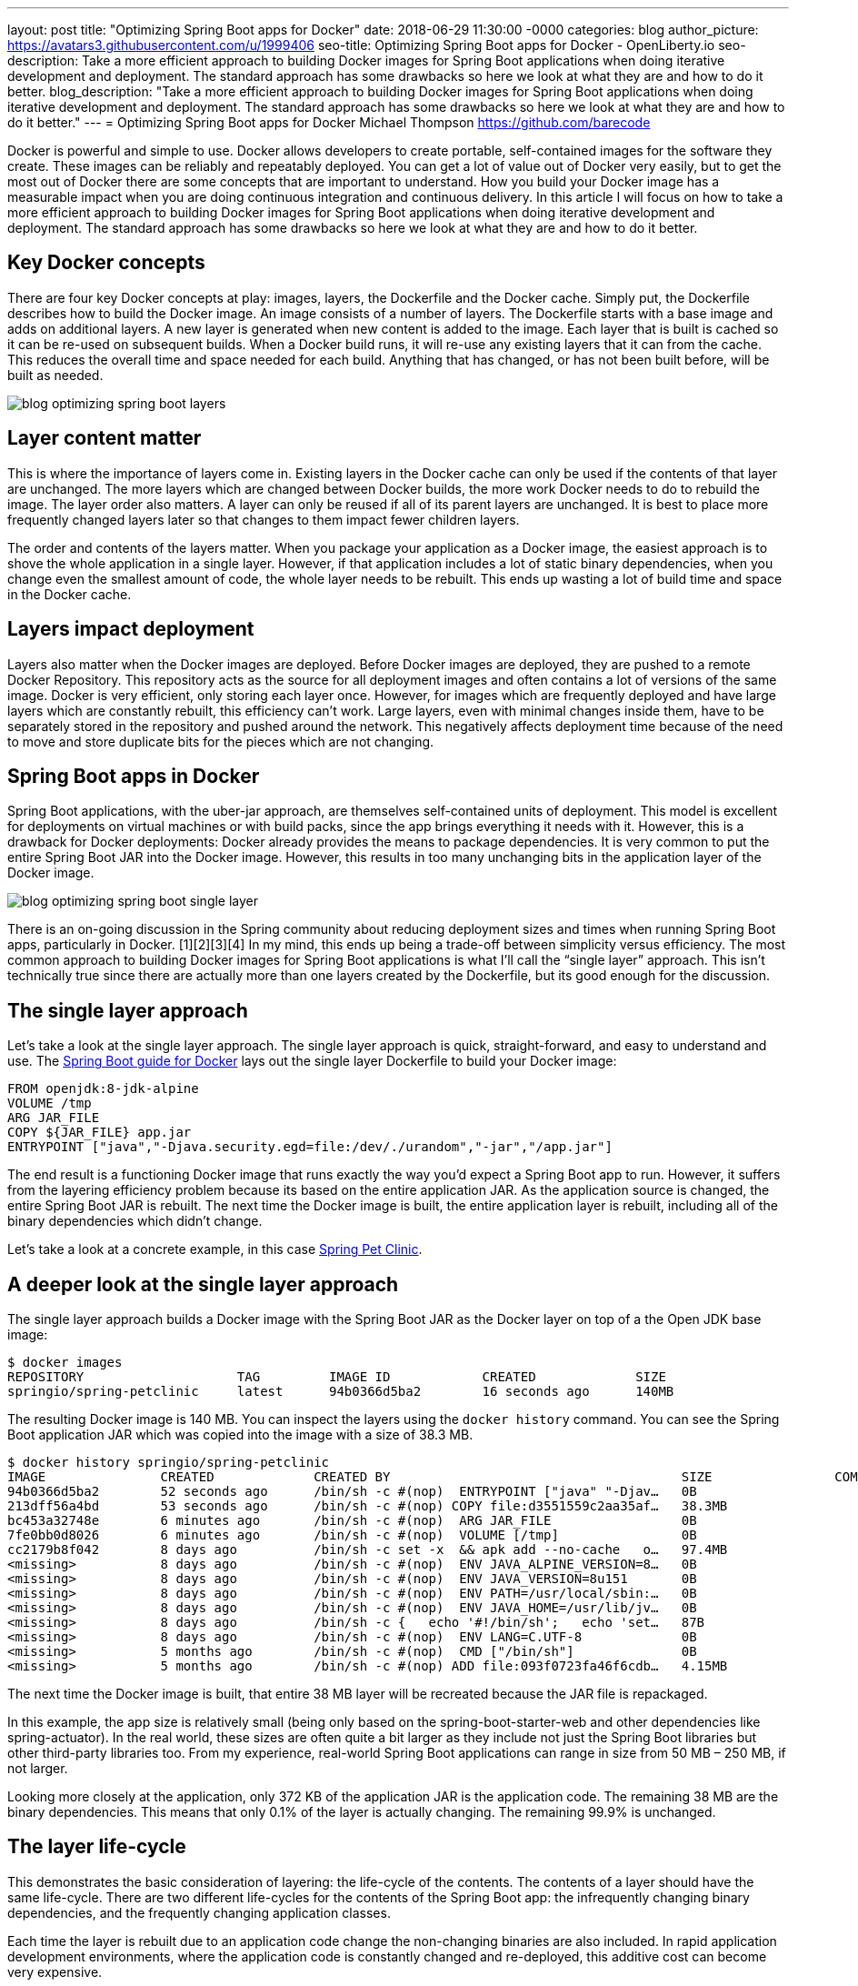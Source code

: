 ---
layout: post
title: "Optimizing Spring Boot apps for Docker"
date:   2018-06-29 11:30:00 -0000
categories: blog
author_picture: https://avatars3.githubusercontent.com/u/1999406
seo-title: Optimizing Spring Boot apps for Docker - OpenLiberty.io
seo-description: Take a more efficient approach to building Docker images for Spring Boot applications when doing iterative development and deployment. The standard approach has some drawbacks so here we look at what they are and how to do it better.
blog_description: "Take a more efficient approach to building Docker images for Spring Boot applications when doing iterative development and deployment. The standard approach has some drawbacks so here we look at what they are and how to do it better."
---
= Optimizing Spring Boot apps for Docker
Michael Thompson <https://github.com/barecode>

Docker is powerful and simple to use.
Docker allows developers to create portable, self-contained images for the software they create.
These images can be reliably and repeatably deployed.
You can get a lot of value out of Docker very easily, but to get the most out of Docker there are some concepts that are important to understand.
How you build your Docker image has a measurable impact when you are doing continuous integration and continuous delivery.
In this article I will focus on how to take a more efficient approach to building Docker images for Spring Boot applications when doing iterative development and deployment.
The standard approach has some drawbacks so here we look at what they are and how to do it better.

== Key Docker concepts
There are four key Docker concepts at play: images, layers, the Dockerfile and the Docker cache.
Simply put, the Dockerfile describes how to build the Docker image.
An image consists of a number of layers.
The Dockerfile starts with a base image and adds on additional layers.
A new layer is generated when new content is added to the image.
Each layer that is built is cached so it can be re-used on subsequent builds.
When a Docker build runs, it will re-use any existing layers that it can from the cache.
This reduces the overall time and space needed for each build.
Anything that has changed, or has not been built before, will be built as needed.

image::/img/blog/blog_optimizing_spring_boot_layers.png[align="center",Diagram of a generic example of a Docker image, built form a Dockerfile.]

== Layer content matter
This is where the importance of layers come in.
Existing layers in the Docker cache can only be used if the contents of that layer are unchanged.
The more layers which are changed between Docker builds, the more work Docker needs to do to rebuild the image.
The layer order also matters.
A layer can only be reused if all of its parent layers are unchanged.
It is best to place more frequently changed layers later so that changes to them impact fewer children layers.

The order and contents of the layers matter.
When you package your application as a Docker image, the easiest approach is to shove the whole application in a single layer.
However, if that application includes a lot of static binary dependencies, when you change even the smallest amount of code, the whole layer needs to be rebuilt.
This ends up wasting a lot of build time and space in the Docker cache.

== Layers impact deployment
Layers also matter when the Docker images are deployed.
Before Docker images are deployed, they are pushed to a remote Docker Repository.
This repository acts as the source for all deployment images and often contains a lot of versions of the same image.
Docker is very efficient, only storing each layer once.
However, for images which are frequently deployed and have large layers which are constantly rebuilt, this efficiency can't work.
Large layers, even with minimal changes inside them,  have to be separately stored in the repository and pushed around the network.
This negatively affects deployment time because of the need to move and store duplicate bits for the pieces which are not changing. 

== Spring Boot apps in Docker
Spring Boot applications, with the uber-jar approach, are themselves self-contained units of deployment.
This model is excellent for deployments on virtual machines or with build packs, since the app brings everything it needs with it.
However, this is a drawback for Docker deployments: Docker already provides the means to package dependencies.
It is very common to put the entire Spring Boot JAR into the Docker image.
However, this results in too many unchanging bits in the application layer of the Docker image.

image::/img/blog/blog_optimizing_spring_boot_single_layer.png[align="center",Diagram of a single layer Docker image for a Spring Boot application.]

There is an on-going discussion in the Spring community about reducing deployment sizes and times when running Spring Boot apps, particularly in Docker. [1][2][3][4]
In my mind, this ends up being a trade-off between simplicity versus efficiency.
The most common approach to building Docker images for Spring Boot applications is what I’ll call the “single layer” approach.
This isn’t technically true since there are actually more than one layers created by the Dockerfile, but its good enough for the discussion.


== The single layer approach
Let's take a look at the single layer approach.
The single layer approach is quick, straight-forward, and easy to understand and use.
The https://github.com/spring-guides/gs-spring-boot-docker[Spring Boot guide for Docker] lays out the single layer Dockerfile to build your Docker image:

----
FROM openjdk:8-jdk-alpine
VOLUME /tmp
ARG JAR_FILE
COPY ${JAR_FILE} app.jar
ENTRYPOINT ["java","-Djava.security.egd=file:/dev/./urandom","-jar","/app.jar"]
----

The end result is a functioning Docker image that runs exactly the way you’d expect a Spring Boot app to run.
However, it suffers from the layering efficiency problem because its based on the entire application JAR.
As the application source is changed, the entire Spring Boot JAR is rebuilt.
The next time the Docker image is built, the entire application layer is rebuilt, including all of the binary dependencies which didn’t change.

Let’s take a look at a concrete example, in this case https://github.com/spring-projects/spring-petclinic[Spring Pet Clinic].

== A deeper look at the single layer approach
The single layer approach builds a Docker image with the Spring Boot JAR as the Docker layer on top of a the Open JDK base image:

----
$ docker images
REPOSITORY                    TAG         IMAGE ID            CREATED             SIZE
springio/spring-petclinic     latest      94b0366d5ba2        16 seconds ago      140MB
----

The resulting Docker image is 140 MB.
You can inspect the layers using the `docker history` command.
You can see the Spring Boot application JAR which was copied into the image with a size of 38.3 MB.
---- 
$ docker history springio/spring-petclinic
IMAGE               CREATED             CREATED BY                                      SIZE                COMMENT
94b0366d5ba2        52 seconds ago      /bin/sh -c #(nop)  ENTRYPOINT ["java" "-Djav…   0B                  
213dff56a4bd        53 seconds ago      /bin/sh -c #(nop) COPY file:d3551559c2aa35af…   38.3MB              
bc453a32748e        6 minutes ago       /bin/sh -c #(nop)  ARG JAR_FILE                 0B                  
7fe0bb0d8026        6 minutes ago       /bin/sh -c #(nop)  VOLUME [/tmp]                0B                  
cc2179b8f042        8 days ago          /bin/sh -c set -x  && apk add --no-cache   o…   97.4MB              
<missing>           8 days ago          /bin/sh -c #(nop)  ENV JAVA_ALPINE_VERSION=8…   0B                  
<missing>           8 days ago          /bin/sh -c #(nop)  ENV JAVA_VERSION=8u151       0B                  
<missing>           8 days ago          /bin/sh -c #(nop)  ENV PATH=/usr/local/sbin:…   0B                  
<missing>           8 days ago          /bin/sh -c #(nop)  ENV JAVA_HOME=/usr/lib/jv…   0B                  
<missing>           8 days ago          /bin/sh -c {   echo '#!/bin/sh';   echo 'set…   87B                 
<missing>           8 days ago          /bin/sh -c #(nop)  ENV LANG=C.UTF-8             0B                  
<missing>           5 months ago        /bin/sh -c #(nop)  CMD ["/bin/sh"]              0B                  
<missing>           5 months ago        /bin/sh -c #(nop) ADD file:093f0723fa46f6cdb…   4.15MB              
----

The next time the Docker image is built, that entire 38 MB layer will be recreated because the JAR file is repackaged.

In this example, the app size is relatively small (being only based on the spring-boot-starter-web and other dependencies like spring-actuator).
In the real world, these sizes are often quite a bit larger as they include not just the Spring Boot libraries but other third-party libraries too.
From my experience, real-world Spring Boot applications can range in size from 50 MB – 250 MB, if not larger.

Looking more closely at the application, only 372 KB of the application JAR is the application code.
The remaining 38 MB are the binary dependencies.
This means that only 0.1% of the layer is actually changing.
The remaining 99.9% is unchanged.

== The layer life-cycle
This demonstrates the basic consideration of layering: the life-cycle of the contents.
The contents of a layer should have the same life-cycle.
There are two different life-cycles for the contents of the Spring Boot app:
the infrequently changing binary dependencies, and the frequently changing application classes.

Each time the layer is rebuilt due to an application code change the non-changing binaries are also included.
In rapid application development environments, where the application code is constantly changed and re-deployed, this additive cost can become very expensive.

Imagine an application team iterating on Pet Clinic.
The team changes and redeploys the application 10 times per day.
The cost of those 10 new layers will be 383 MB, per day.
Using more real world sizes, this can be up to 2.5 GB or more per day.
This ends up being a significant waste of build time, deployment time and Docker Repository space.

This rapid, incremental development and delivery is when the trade-off becomes important.
Continue with the simple single layered approach, or adopt a more efficient alternative.

== Embrace Docker, go dual layer
In this trade-off is between simplicity and efficiency, I feel the right choice is a "dual layered" approach.
(More layers are possible, but too many layers can be detrimental and are against https://docs.docker.com/develop/develop-images/dockerfile_best-practices/[Docker best practices]).
In the dual layer approach, we structure the Docker image such that the binary dependencies of the Spring Boot app exist in a layer below the application code.
This way, the layers adhere to the different life-cycles of the content.
By pushing the infrequently changing binary dependencies down into a separate layer, and keeping only the application classes in the top layer, iterative rebuilds and re-deployments will be much faster.

image::/img/blog/blog_optimizing_spring_boot_dual_layer.png[align="center",Diagram of a dual layer Docker image for a Spring Boot application.]

The dual layer approach speeds-up iterative development builds and minimizing deployment time.
Results will vary by application but on average this reduces application deployment sizes by 90% with a corresponding reduction in deployment cycle times.

In the next post of this series, link:/blog/2018/07/02/creating-dual-layer-docker-images-for-spring-boot-apps.html[Creating Dual Layer Docker images for Spring Boot apps], I'll cover how we build a dual layer Docker image for Spring Boot applications with a new tool in the Open Liberty project.

== References
[1] https://product.hubspot.com/blog/the-fault-in-our-jars-why-we-stopped-building-fat-jars

[2] https://github.com/spring-projects/spring-boot/issues/12545

[3] https://github.com/dsyer/spring-boot-thin-launcher/issues/25

[4] https://github.com/dsyer/spring-boot-thin-launcher

